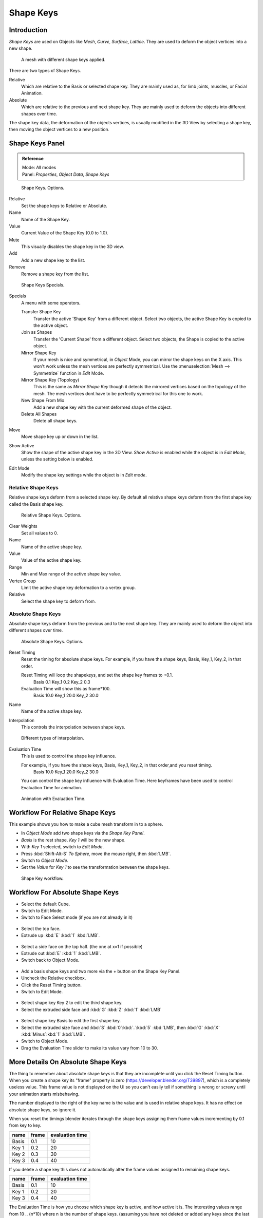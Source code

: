 
**********
Shape Keys
**********

Introduction
============

*Shape Keys* are used on Objects like *Mesh*, *Curve*, *Surface*, *Lattice*.
They are used to deform the object vertices into a new shape.


.. figure:: /images/Doc_Shape_Keys_Visual.jpg

   A mesh with different shape keys applied.


There are two types of Shape Keys.

Relative
   Which are relative to the Basis or selected shape key.
   They are mainly used as, for limb joints, muscles, or Facial Animation.
Absolute
   Which are relative to the previous and next shape key.
   They are mainly used to deform the objects into different shapes over time.

The shape key data, the deformation of the objects vertices,
is usually modified in the 3D View by selecting a shape key,
then moving the object vertices to a new position.


Shape Keys Panel
================

.. admonition:: Reference
   :class: refbox

   | Mode:     All modes
   | Panel:    *Properties*, *Object Data*, *Shape Keys*


.. figure:: /images/Doc_Shape_Keys3.jpg

   Shape Keys. Options.


Relative
   Set the shape keys to Relative or Absolute.

Name
   Name of the Shape Key.

Value
   Current Value of the Shape Key (0.0 to 1.0).

Mute
   This visually disables the shape key in the 3D view.

Add
   Add a new shape key to the list.

Remove
   Remove a shape key from the list.


.. figure:: /images/Shape_Key_Specials2.jpg

   Shape Keys Specials.


Specials
   A menu with some operators.

   Transfer Shape Key
      Transfer the active 'Shape Key' from a different object.
      Select two objects, the active Shape Key is copied to the active object.

   Join as Shapes
      Transfer the 'Current Shape' from a different object.
      Select two objects, the Shape is copied to the active object.

   Mirror Shape Key
      If your mesh is nice and symmetrical, in *Object* Mode, you can mirror the shape keys on the X axis.
      This won't work unless the mesh vertices are perfectly symmetrical.
      Use the :menuselection:`Mesh --> Symmetrize` function in *Edit* Mode.

   Mirror Shape Key (Topology)
      This is the same as *Mirror Shape Key* though it detects
      the mirrored vertices based on the topology of the mesh.
      The mesh vertices dont have to be perfectly symmetrical for this one to work.

   New Shape From Mix
      Add a new shape key with the current deformed shape of the object.

   Delete All Shapes
      Delete all shape keys.

Move
   Move shape key up or down in the list.

Show Active
   Show the shape of the active shape key in the 3D View.
   *Show Active* is enabled while the object is in *Edit Mode*, unless the setting below is enabled.

Edit Mode
   Modify the shape key settings while the object is in *Edit mode*.


Relative Shape Keys
^^^^^^^^^^^^^^^^^^^

Relative shape keys deform from a selected shape key.
By default all relative shape keys deform from the first shape key called the Basis shape key.


.. figure:: /images/Doc_Shape_Keys_Relative3.jpg

   Relative Shape Keys. Options.


Clear Weights
   Set all values to 0.

Name
   Name of the active shape key.

Value
   Value of the active shape key.

Range
   Min and Max range of the active shape key value.

Vertex Group
   Limit the active shape key deformation to a vertex group.

Relative
   Select the shape key to deform from.


Absolute Shape Keys
^^^^^^^^^^^^^^^^^^^

Absolute shape keys deform from the previous and to the next shape key.
They are mainly used to deform the object into different shapes over time.


.. figure:: /images/Doc_Shape_Keys_Absolute2.jpg

   Absolute Shape Keys. Options.


Reset Timing
   Reset the timing for absolute shape keys.
   For example, if you have the shape keys, Basis, Key_1, Key_2, in that order.

   Reset Timing will loop the shapekeys, and set the shape key frames to +0.1.
      Basis 0.1
      Key_1 0.2
      Key_2 0.3
   Evaluation Time will show this as frame*100.
      Basis 10.0
      Key_1 20.0
      Key_2 30.0

Name
   Name of the active shape key.

Interpolation
   This controls the interpolation between shape keys.


.. figure:: /images/Doc_Shape_Keys_Interpolation.jpg

   Different types of interpolation.


Evaluation Time
   This is used to control the shape key influence.

   For example, if you have the shape keys, Basis, Key_1, Key_2, in that order,and you reset timing.
      Basis 10.0
      Key_1 20.0
      Key_2 30.0

   You can control the shape key influence with Evaluation Time.
   Here keyframes have been used to control Evaluation Time for animation.


.. figure:: /images/Doc_Shape_Keys_Evaluation.jpg
   :width: 600px

   Animation with Evaluation Time.


Workflow For Relative Shape Keys
================================

This example shows you how to make a cube mesh transform in to a sphere.


- In *Object Mode* add two shape keys via the *Shape Key Panel*.
-    *Basis* is the rest shape. *Key 1* will be the new shape.
- With *Key 1* selected, switch to *Edit Mode*.
- Press :kbd:`Shift-Alt-S` *To Sphere*, move the mouse right, then :kbd:`LMB`.
- Switch to *Object Mode*.
- Set the *Value* for *Key 1* to see the transformation between the shape keys.


.. figure:: /images/Doc_Shape_Keys_Workflow_2.jpg

   Shape Key workflow.


Workflow For Absolute Shape Keys
================================

- Select the default Cube.
- Switch to Edit Mode.
- Switch to Face Select mode (if you are not already in it)


.. figure:: /images/Doc_Absolute_SK_Workflow_1.jpg

.. figure:: /images/Doc_Absolute_SK_Workflow_2.jpg
   :width: 50px


- Select the top face.
- Extrude up :kbd:`E` :kbd:`1` :kbd:`LMB`.


.. figure:: /images/Doc_Absolute_SK_Workflow_3.jpg
   :width: 50px


- Select a side face on the top half. (the one at x=1 if possible)
- Extrude out :kbd:`E` :kbd:`1` :kbd:`LMB`.
- Switch back to Object Mode.


.. figure:: /images/Doc_Absolute_SK_Workflow_4.jpg
   :width: 50px


- Add a basis shape keys and two more via the + button on the Shape Key Panel.
- Uncheck the Relative checkbox.
- Click the Reset Timing button.
- Switch to Edit Mode.


.. figure:: /images/Doc_Absolute_SK_Workflow5.jpg
   :width: 50px


- Select shape key Key 2 to edit the third shape key.
- Select the extruded side face and :kbd:`G` :kbd:`Z` :kbd:`1` :kbd:`LMB`


.. figure:: /images/Doc_Absolute_SK_Workflow_6.jpg
   :width: 50px


- Select shape key Basis to edit the first shape key.
- Select the extruded size face and
  :kbd:`S` :kbd:`0`:kbd:`.`:kbd:`5` :kbd:`LMB`, then :kbd:`G` :kbd:`X` :kbd:`Minus`:kbd:`1` :kbd:`LMB`.


- Switch to Object Mode.
- Drag the Evaluation Time slider to make its value vary from 10 to 30.


.. figure:: /images/Doc_Absolute_SK_Workflow_7.GIF


More Details On Absolute Shape Keys
===================================

The thing to remember about absolute shape keys is that they are
incomplete until you click the Reset Timing button. When you create a
shape key its "frame" property is zero (https://developer.blender.org/T39897),
which is a completely useless
value. This frame value is not displayed on the UI so you can't
easily tell if something is wrong or screwy until your animation
starts misbehaving.

The number displayed to the right of the key name is the value and is used in relative shape
keys. It has no effect on absolute shape keys, so ignore it.

When you reset the timings blender iterates through the shape keys
assigning them frame values incrementing by 0.1 from key to key.


.. list-table::
   :header-rows: 1

   * - name
     - frame
     - evaluation time
   * - Basis
     - 0.1
     - 10
   * - Key 1
     - 0.2
     - 20
   * - Key 2
     - 0.3
     - 30
   * - Key 3
     - 0.4
     - 40


If you delete a shape key this does not automatically alter the frame values
assigned to remaining shape keys.


.. list-table::
   :header-rows: 1

   * - name
     - frame
     - evaluation time
   * - Basis
     - 0.1
     - 10
   * - Key 1
     - 0.2
     - 20
   * - Key 3
     - 0.4
     - 40

The Evaluation Time is how you choose which shape key is active, and how active it is.
The interesting values range from 10 .. (n*10) where n is the number of shape keys.
(assuming you have not deleted or added any keys since the last Reset Timing).
If you are using shape keys for animation,
99% of the time you will be putting keyframes on this Evaluation Time field.

Remember: if you are having problems with your absolute shape keys,
there is a good chance that you need to Reset Timing.


Shape Key Operators
===================

3D View > Edit Mode > Header > Mesh > Vertices > Shape Propagate
   Apply selected vertex locations to all other shape keys.

3D View > Edit Mode > Header > Mesh > Vertices > Blend From Shape
   Blend in shape from a shape key.


See Also
========

- :doc:`2.4 Shape Keys </animation/techs/shape/shape_keys>`
- :doc:`2.4 Editing Shape Keys </animation/techs/shape/shape_keys/editing>`
- :doc:`2.4 Animating Shape Keys </animation/techs/shape/shape_keys/animating>`
- :doc:`2.4 Shape Keys Examples </animation/techs/shape/shape_keys/examples>`
- `Add-on: Corrective Shape Key
  <http://wiki.blender.org/index.php/Extensions:2.6/Py/Scripts/Animation/Corrective_Shape_Key>`__
